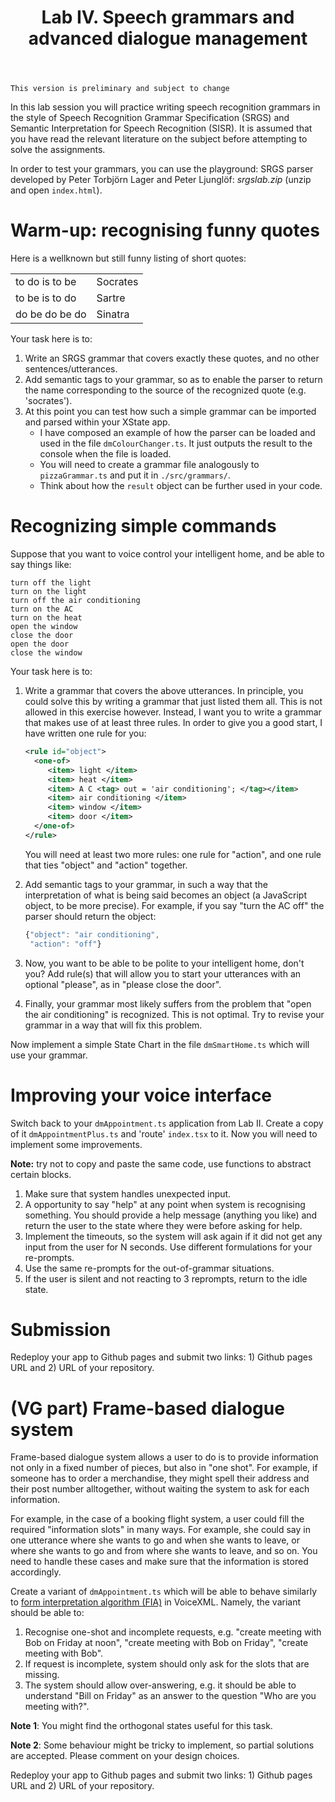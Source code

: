 #+TITLE: Lab IV. Speech grammars and advanced dialogue management

#+BEGIN_EXAMPLE
This version is preliminary and subject to change
#+END_EXAMPLE

In this lab session you will practice writing speech recognition
grammars in the style of Speech Recognition Grammar Specification
(SRGS) and Semantic Interpretation for Speech Recognition (SISR). It
is assumed that you have read the relevant literature on the subject
before attempting to solve the assignments.

In order to test your grammars, you can use the playground: SRGS
parser developed by Peter Torbjörn Lager and Peter Ljunglöf:
[[srgslab.zip]] (unzip and open ~index.html~).

* Warm-up: recognising funny quotes
Here is a wellknown but still funny listing of short quotes:
| to do is to be | Socrates |
| to be is to do | Sartre   |
| do be do be do | Sinatra  |

Your task here is to:

1. Write an SRGS grammar that covers exactly these quotes, and no
   other sentences/utterances. 
2. Add semantic tags to your grammar, so as to enable the parser to
   return the name corresponding to the source of the recognized quote
   (e.g. 'socrates').
3. At this point you can test how such a simple grammar can be
   imported and parsed within your XState app.
   - I have composed an example of how the parser can be loaded and
     used in the file ~dmColourChanger.ts~. It just outputs the result
     to the console when the file is loaded.
   - You will need to create a grammar file analogously to
     ~pizzaGrammar.ts~ and put it in ~./src/grammars/~.
   - Think about how the ~result~ object can be further used in your
     code.

     
* Recognizing simple commands
Suppose that you want to voice control your intelligent home, and be
able to say things like:
#+BEGIN_EXAMPLE
turn off the light
turn on the light
turn off the air conditioning
turn on the AC
turn on the heat
open the window
close the door
open the door
close the window
#+END_EXAMPLE

Your task here is to:
1. Write a grammar that covers the above utterances. In principle, you
   could solve this by writing a grammar that just listed them
   all. This is not allowed in this exercise however. Instead, I want
   you to write a grammar that makes use of at least three rules. In
   order to give you a good start, I have written one rule for you:
   #+BEGIN_SRC xml
     <rule id="object">
       <one-of>
          <item> light </item>
          <item> heat </item>
          <item> A C <tag> out = 'air conditioning'; </tag></item>
          <item> air conditioning </item>
          <item> window </item>
          <item> door </item>
       </one-of>
     </rule>
   #+END_SRC
   You will need at least two more rules: one rule for "action", and
   one rule that ties "object" and "action" together.
2. Add semantic tags to your grammar, in such a way that the
   interpretation of what is being said becomes an object (a
   JavaScript object, to be more precise). For example, if you say
   "turn the AC off" the parser should return the object:
   #+BEGIN_SRC js
   {"object": "air conditioning",
    "action": "off"}
   #+END_SRC
3. Now, you want to be able to be polite to your intelligent home,
   don't you? Add rule(s) that will allow you to start your utterances
   with an optional "please", as in "please close the door".
4. Finally, your grammar most likely suffers from the problem that
   "open the air conditioning" is recognized. This is not optimal. Try
   to revise your grammar in a way that will fix this problem.

Now implement a simple State Chart in the file ~dmSmartHome.ts~ which
will use your grammar.

* Improving your voice interface
Switch back to your ~dmAppointment.ts~ application from Lab II. Create a
copy of it ~dmAppointmentPlus.ts~ and 'route' ~index.tsx~ to it. Now you
will need to implement some improvements.

*Note:* try not to copy and paste the same code, use functions to abstract
certain blocks.

1. Make sure that system handles unexpected input. 
2. A opportunity to say "help" at any point when system is recognising
   something. You should provide a help message (anything you like)
   and return the user to the state where they were before asking for
   help.
3. Implement the timeouts, so the system will ask again if it did not
   get any input from the user for N seconds. Use different
   formulations for your re-prompts.
4. Use the same re-prompts for the out-of-grammar situations.
5. If the user is silent and not reacting to 3 reprompts, return to
   the idle state.

* Submission
Redeploy your app to Github pages and submit two links: 1) Github
pages URL and 2) URL of your repository.

* (VG part) Frame-based dialogue system

Frame-based dialogue system allows a user to do is to provide
information not only in a fixed number of pieces, but also in "one
shot". For example, if someone has to order a merchandise, they might
spell their address and their post number alltogether, without waiting
the system to ask for each information.

For example, in the case of a booking flight system, a user could fill
the required "information slots" in many ways. For example, she could
say in one utterance where she wants to go and when she wants to
leave, or where she wants to go and from where she wants to leave, and
so on. You need to handle these cases and make sure that the
information is stored accordingly.

Create a variant of ~dmAppointment.ts~ which will be able to behave
similarly to [[https://www.w3.org/TR/voicexml20/#dml2.1.6][form interpretation algorithm (FIA)]] in VoiceXML. Namely, the
variant should be able to:
1. Recognise one-shot and incomplete requests, e.g. "create meeting
   with Bob on Friday at noon", "create meeting with Bob on Friday",
   "create meeting with Bob".
2. If request is incomplete, system should only ask for the slots that
   are missing. 
3. The system should allow over-answering, e.g. it should be able to
   understand "Bill on Friday" as an answer to the question "Who are
   you meeting with?".

*Note 1*: You might find the orthogonal states useful for this task.

*Note 2*: Some behaviour might be tricky to implement, so partial
solutions are accepted. Please comment on your design choices.

Redeploy your app to Github pages and submit two links: 1) Github
pages URL and 2) URL of your repository.

